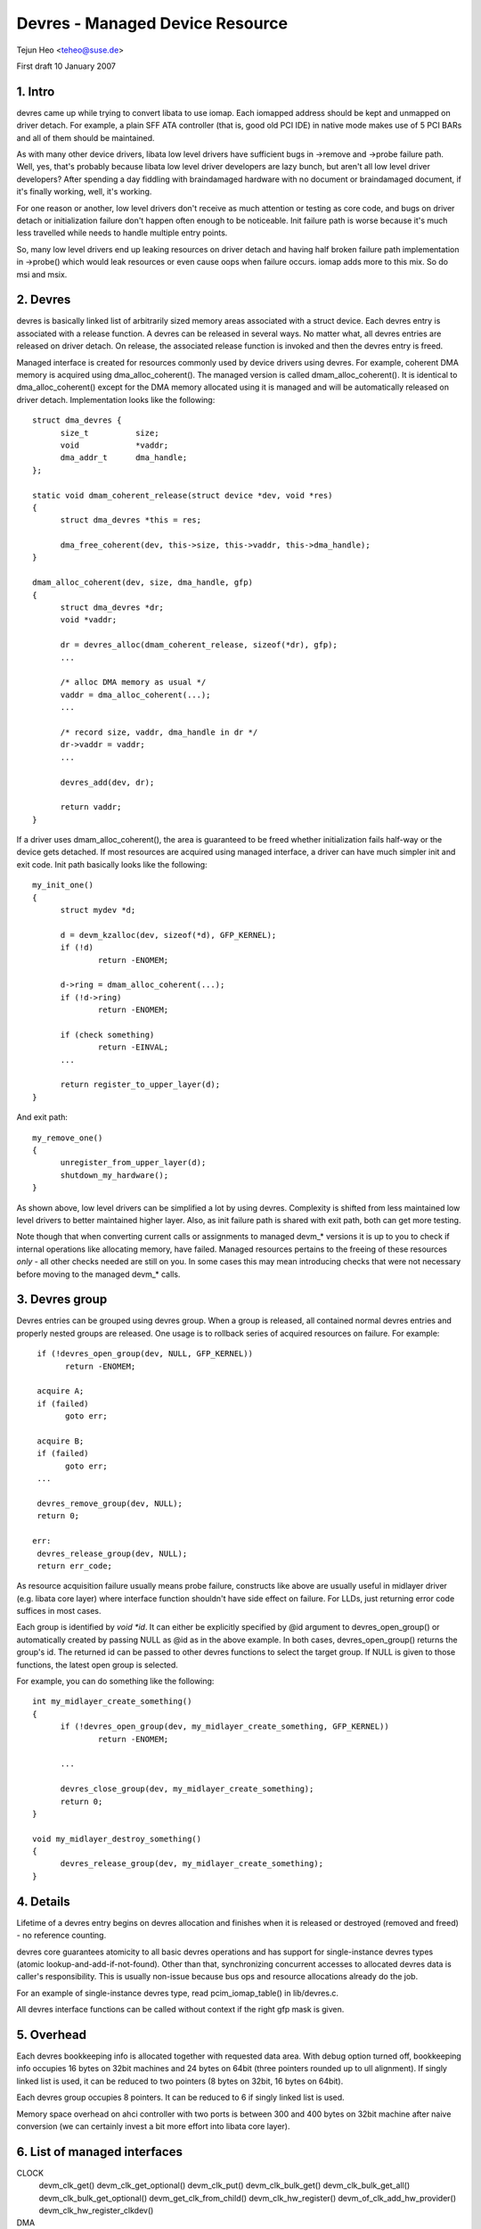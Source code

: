 ================================
Devres - Managed Device Resource
================================

Tejun Heo	<teheo@suse.de>

First draft	10 January 2007

.. contents

   1. Intro			: Huh? Devres?
   2. Devres			: Devres in a nutshell
   3. Devres Group		: Group devres'es and release them together
   4. Details			: Life time rules, calling context, ...
   5. Overhead			: How much do we have to pay for this?
   6. List of managed interfaces: Currently implemented managed interfaces


1. Intro
--------

devres came up while trying to convert libata to use iomap.  Each
iomapped address should be kept and unmapped on driver detach.  For
example, a plain SFF ATA controller (that is, good old PCI IDE) in
native mode makes use of 5 PCI BARs and all of them should be
maintained.

As with many other device drivers, libata low level drivers have
sufficient bugs in ->remove and ->probe failure path.  Well, yes,
that's probably because libata low level driver developers are lazy
bunch, but aren't all low level driver developers?  After spending a
day fiddling with braindamaged hardware with no document or
braindamaged document, if it's finally working, well, it's working.

For one reason or another, low level drivers don't receive as much
attention or testing as core code, and bugs on driver detach or
initialization failure don't happen often enough to be noticeable.
Init failure path is worse because it's much less travelled while
needs to handle multiple entry points.

So, many low level drivers end up leaking resources on driver detach
and having half broken failure path implementation in ->probe() which
would leak resources or even cause oops when failure occurs.  iomap
adds more to this mix.  So do msi and msix.


2. Devres
---------

devres is basically linked list of arbitrarily sized memory areas
associated with a struct device.  Each devres entry is associated with
a release function.  A devres can be released in several ways.  No
matter what, all devres entries are released on driver detach.  On
release, the associated release function is invoked and then the
devres entry is freed.

Managed interface is created for resources commonly used by device
drivers using devres.  For example, coherent DMA memory is acquired
using dma_alloc_coherent().  The managed version is called
dmam_alloc_coherent().  It is identical to dma_alloc_coherent() except
for the DMA memory allocated using it is managed and will be
automatically released on driver detach.  Implementation looks like
the following::

  struct dma_devres {
	size_t		size;
	void		*vaddr;
	dma_addr_t	dma_handle;
  };

  static void dmam_coherent_release(struct device *dev, void *res)
  {
	struct dma_devres *this = res;

	dma_free_coherent(dev, this->size, this->vaddr, this->dma_handle);
  }

  dmam_alloc_coherent(dev, size, dma_handle, gfp)
  {
	struct dma_devres *dr;
	void *vaddr;

	dr = devres_alloc(dmam_coherent_release, sizeof(*dr), gfp);
	...

	/* alloc DMA memory as usual */
	vaddr = dma_alloc_coherent(...);
	...

	/* record size, vaddr, dma_handle in dr */
	dr->vaddr = vaddr;
	...

	devres_add(dev, dr);

	return vaddr;
  }

If a driver uses dmam_alloc_coherent(), the area is guaranteed to be
freed whether initialization fails half-way or the device gets
detached.  If most resources are acquired using managed interface, a
driver can have much simpler init and exit code.  Init path basically
looks like the following::

  my_init_one()
  {
	struct mydev *d;

	d = devm_kzalloc(dev, sizeof(*d), GFP_KERNEL);
	if (!d)
		return -ENOMEM;

	d->ring = dmam_alloc_coherent(...);
	if (!d->ring)
		return -ENOMEM;

	if (check something)
		return -EINVAL;
	...

	return register_to_upper_layer(d);
  }

And exit path::

  my_remove_one()
  {
	unregister_from_upper_layer(d);
	shutdown_my_hardware();
  }

As shown above, low level drivers can be simplified a lot by using
devres.  Complexity is shifted from less maintained low level drivers
to better maintained higher layer.  Also, as init failure path is
shared with exit path, both can get more testing.

Note though that when converting current calls or assignments to
managed devm_* versions it is up to you to check if internal operations
like allocating memory, have failed. Managed resources pertains to the
freeing of these resources *only* - all other checks needed are still
on you. In some cases this may mean introducing checks that were not
necessary before moving to the managed devm_* calls.


3. Devres group
---------------

Devres entries can be grouped using devres group.  When a group is
released, all contained normal devres entries and properly nested
groups are released.  One usage is to rollback series of acquired
resources on failure.  For example::

  if (!devres_open_group(dev, NULL, GFP_KERNEL))
	return -ENOMEM;

  acquire A;
  if (failed)
	goto err;

  acquire B;
  if (failed)
	goto err;
  ...

  devres_remove_group(dev, NULL);
  return 0;

 err:
  devres_release_group(dev, NULL);
  return err_code;

As resource acquisition failure usually means probe failure, constructs
like above are usually useful in midlayer driver (e.g. libata core
layer) where interface function shouldn't have side effect on failure.
For LLDs, just returning error code suffices in most cases.

Each group is identified by `void *id`.  It can either be explicitly
specified by @id argument to devres_open_group() or automatically
created by passing NULL as @id as in the above example.  In both
cases, devres_open_group() returns the group's id.  The returned id
can be passed to other devres functions to select the target group.
If NULL is given to those functions, the latest open group is
selected.

For example, you can do something like the following::

  int my_midlayer_create_something()
  {
	if (!devres_open_group(dev, my_midlayer_create_something, GFP_KERNEL))
		return -ENOMEM;

	...

	devres_close_group(dev, my_midlayer_create_something);
	return 0;
  }

  void my_midlayer_destroy_something()
  {
	devres_release_group(dev, my_midlayer_create_something);
  }


4. Details
----------

Lifetime of a devres entry begins on devres allocation and finishes
when it is released or destroyed (removed and freed) - no reference
counting.

devres core guarantees atomicity to all basic devres operations and
has support for single-instance devres types (atomic
lookup-and-add-if-not-found).  Other than that, synchronizing
concurrent accesses to allocated devres data is caller's
responsibility.  This is usually non-issue because bus ops and
resource allocations already do the job.

For an example of single-instance devres type, read pcim_iomap_table()
in lib/devres.c.

All devres interface functions can be called without context if the
right gfp mask is given.


5. Overhead
-----------

Each devres bookkeeping info is allocated together with requested data
area.  With debug option turned off, bookkeeping info occupies 16
bytes on 32bit machines and 24 bytes on 64bit (three pointers rounded
up to ull alignment).  If singly linked list is used, it can be
reduced to two pointers (8 bytes on 32bit, 16 bytes on 64bit).

Each devres group occupies 8 pointers.  It can be reduced to 6 if
singly linked list is used.

Memory space overhead on ahci controller with two ports is between 300
and 400 bytes on 32bit machine after naive conversion (we can
certainly invest a bit more effort into libata core layer).


6. List of managed interfaces
-----------------------------

CLOCK
  devm_clk_get()
  devm_clk_get_optional()
  devm_clk_put()
  devm_clk_bulk_get()
  devm_clk_bulk_get_all()
  devm_clk_bulk_get_optional()
  devm_get_clk_from_child()
  devm_clk_hw_register()
  devm_of_clk_add_hw_provider()
  devm_clk_hw_register_clkdev()

DMA
  dmaenginem_async_device_register()
  dmam_alloc_coherent()
  dmam_alloc_attrs()
  dmam_free_coherent()
  dmam_pool_create()
  dmam_pool_destroy()

DRM
  devm_drm_dev_alloc()

GPIO
  devm_gpiod_get()
  devm_gpiod_get_array()
  devm_gpiod_get_array_optional()
  devm_gpiod_get_index()
  devm_gpiod_get_index_optional()
  devm_gpiod_get_optional()
  devm_gpiod_put()
  devm_gpiod_unhinge()
  devm_gpiochip_add_data()
  devm_gpio_request()
  devm_gpio_request_one()

I2C
  devm_i2c_add_adapter()
  devm_i2c_new_dummy_device()

IIO
  devm_iio_device_alloc()
  devm_iio_device_register()
  devm_iio_dmaengine_buffer_setup()
  devm_iio_kfifo_buffer_setup()
  devm_iio_map_array_register()
  devm_iio_triggered_buffer_setup()
  devm_iio_trigger_alloc()
  devm_iio_trigger_register()
  devm_iio_channel_get()
  devm_iio_channel_get_all()

INPUT
  devm_input_allocate_device()

IO region
  devm_release_mem_region()
  devm_release_region()
  devm_release_resource()
  devm_request_mem_region()
  devm_request_free_mem_region()
  devm_request_region()
  devm_request_resource()

IOMAP
  devm_ioport_map()
  devm_ioport_unmap()
  devm_ioremap()
  devm_ioremap_uc()
  devm_ioremap_wc()
  devm_ioremap_resource() : checks resource, requests memory region, ioremaps
  devm_ioremap_resource_wc()
  devm_platform_ioremap_resource() : calls devm_ioremap_resource() for platform device
  devm_platform_ioremap_resource_byname()
  devm_platform_get_and_ioremap_resource()
  devm_iounmap()
  pcim_iomap()
  pcim_iomap_regions()	: do request_region() and iomap() on multiple BARs
  pcim_iomap_table()	: array of mapped addresses indexed by BAR
  pcim_iounmap()

IRQ
  devm_free_irq()
  devm_request_any_context_irq()
  devm_request_irq()
  devm_request_threaded_irq()
  devm_irq_alloc_descs()
  devm_irq_alloc_desc()
  devm_irq_alloc_desc_at()
  devm_irq_alloc_desc_from()
  devm_irq_alloc_descs_from()
  devm_irq_alloc_generic_chip()
  devm_irq_setup_generic_chip()
  devm_irq_domain_create_sim()

LED
  devm_led_classdev_register()
  devm_led_classdev_unregister()

MDIO
  devm_mdiobus_alloc()
  devm_mdiobus_alloc_size()
  devm_mdiobus_register()
  devm_of_mdiobus_register()

MEM
  devm_free_pages()
  devm_get_free_pages()
  devm_kasprintf()
  devm_kcalloc()
  devm_kfree()
  devm_kmalloc()
  devm_kmalloc_array()
  devm_kmemdup()
  devm_krealloc()
  devm_kstrdup()
  devm_kvasprintf()
  devm_kzalloc()

MFD
  devm_mfd_add_devices()

MUX
  devm_mux_chip_alloc()
  devm_mux_chip_register()
  devm_mux_control_get()
  devm_mux_state_get()

NET
  devm_alloc_etherdev()
  devm_alloc_etherdev_mqs()
  devm_register_netdev()

PER-CPU MEM
  devm_alloc_percpu()
  devm_free_percpu()

PCI
  devm_pci_alloc_host_bridge()  : managed PCI host bridge allocation
  devm_pci_remap_cfgspace()	: ioremap PCI configuration space
  devm_pci_remap_cfg_resource()	: ioremap PCI configuration space resource
  pcim_enable_device()		: after success, all PCI ops become managed
  pcim_pin_device()		: keep PCI device enabled after release

PHY
  devm_usb_get_phy()
  devm_usb_get_phy_by_node()
  devm_usb_get_phy_by_phandle()
  devm_usb_put_phy()

PINCTRL
  devm_pinctrl_get()
  devm_pinctrl_put()
  devm_pinctrl_get_select()
  devm_pinctrl_register()
  devm_pinctrl_register_and_init()
  devm_pinctrl_unregister()

POWER
  devm_reboot_mode_register()
  devm_reboot_mode_unregister()

PWM
  devm_pwm_get()
  devm_fwnode_pwm_get()

REGULATOR
  devm_regulator_bulk_register_supply_alias()
  devm_regulator_bulk_get()
  devm_regulator_bulk_get_const()
  devm_regulator_bulk_get_enable()
  devm_regulator_bulk_put()
  devm_regulator_get()
  devm_regulator_get_enable()
  devm_regulator_get_enable_optional()
  devm_regulator_get_exclusive()
  devm_regulator_get_optional()
  devm_regulator_irq_helper()
  devm_regulator_put()
  devm_regulator_register()
  devm_regulator_register_notifier()
  devm_regulator_register_supply_alias()
  devm_regulator_unregister_notifier()

RESET
  devm_reset_control_get()
  devm_reset_controller_register()

RTC
  devm_rtc_device_register()
  devm_rtc_allocate_device()
  devm_rtc_register_device()
  devm_rtc_nvmem_register()

SERDEV
  devm_serdev_device_open()

SLAVE DMA ENGINE
  devm_acpi_dma_controller_register()
  devm_acpi_dma_controller_free()

SPI
  devm_spi_alloc_master()
  devm_spi_alloc_slave()
  devm_spi_register_master()

WATCHDOG
  devm_watchdog_register_device()
